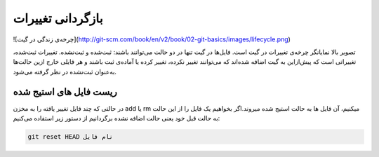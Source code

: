 بازگردانی تغییرات
=====

![چرخه‌ی زندگی در گیت](http://git-scm.com/book/en/v2/book/02-git-basics/images/lifecycle.png)

تصویر بالا نمایانگر چرخه‌ی تغییرات در گیت است. فایل‌ها در گیت تنها در دو حالت می‌توانند باشند: ثبت‌شده و ثبت‌نشده. تغییرات ثبت‌شده، تغییراتی است که پیش‌ازاین به گیت اضافه شده‌اند که می‌توانند تغییر نکرده، تغییر کرده یا آماده‌ی ثبت باشند و هر فایلی خارج ازین حالت‌ها به‌عنوان ثبت‌نشده در نظر گرفته می‌شود.

ریست فایل های استیج شده
-----------------------

در حالتی که چند فایل تغییر یافته را به مخزن add یا rm میکنیم، آن فایل ها به حالت استیج شده میروند.اگر بخواهیم یک فایل را از این حالت به حالت قبل خود یعنی حالت اضافه نشده برگردانیم از دستور زیر استفاده می‌کنیم:

.. code-block:: bash

  git reset HEAD نام فایل
